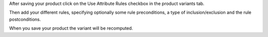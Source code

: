 After saving your product click on the Use Attribute Rules checkbox in the product
variants tab.

Then add your different rules, specifying optionally some rule preconditions, a type of
inclusion/exclusion and the rule postconditions.

When you save your product the variant will be recomputed.
